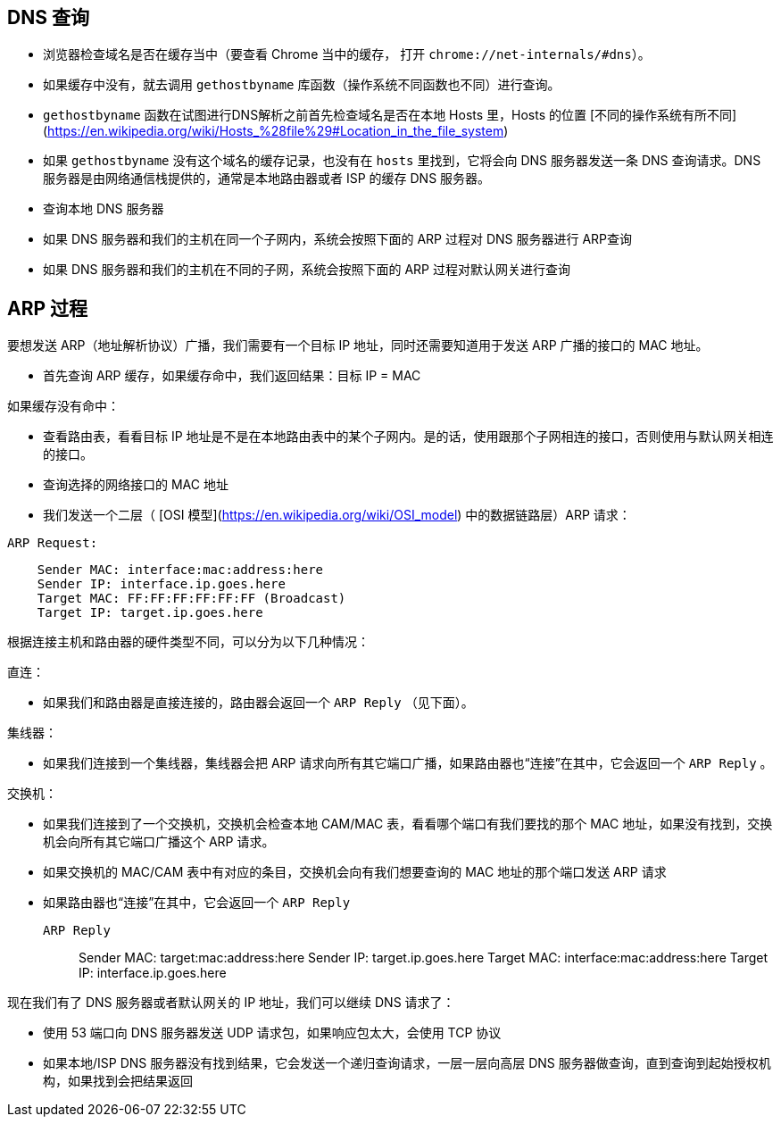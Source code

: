 == DNS 查询

* 浏览器检查域名是否在缓存当中（要查看 Chrome 当中的缓存， 打开 `chrome://net-internals/#dns`）。
* 如果缓存中没有，就去调用 `gethostbyname` 库函数（操作系统不同函数也不同）进行查询。
* `gethostbyname` 函数在试图进行DNS解析之前首先检查域名是否在本地 Hosts 里，Hosts 的位置 [不同的操作系统有所不同](https://en.wikipedia.org/wiki/Hosts_%28file%29#Location_in_the_file_system)
* 如果 `gethostbyname` 没有这个域名的缓存记录，也没有在 `hosts` 里找到，它将会向 DNS 服务器发送一条 DNS 查询请求。DNS 服务器是由网络通信栈提供的，通常是本地路由器或者 ISP 的缓存 DNS 服务器。

* 查询本地 DNS 服务器
* 如果 DNS 服务器和我们的主机在同一个子网内，系统会按照下面的 ARP 过程对 DNS 服务器进行 ARP查询
* 如果 DNS 服务器和我们的主机在不同的子网，系统会按照下面的 ARP 过程对默认网关进行查询

== ARP 过程

要想发送 ARP（地址解析协议）广播，我们需要有一个目标 IP 地址，同时还需要知道用于发送 ARP 广播的接口的 MAC 地址。

* 首先查询 ARP 缓存，如果缓存命中，我们返回结果：目标 IP = MAC

如果缓存没有命中：


* 查看路由表，看看目标 IP 地址是不是在本地路由表中的某个子网内。是的话，使用跟那个子网相连的接口，否则使用与默认网关相连的接口。
* 查询选择的网络接口的 MAC 地址
* 我们发送一个二层（ [OSI 模型](https://en.wikipedia.org/wiki/OSI_model) 中的数据链路层）ARP 请求：

`ARP Request:`

----
    Sender MAC: interface:mac:address:here
    Sender IP: interface.ip.goes.here
    Target MAC: FF:FF:FF:FF:FF:FF (Broadcast)
    Target IP: target.ip.goes.here
----

根据连接主机和路由器的硬件类型不同，可以分为以下几种情况：

直连：

* 如果我们和路由器是直接连接的，路由器会返回一个 `ARP Reply` （见下面）。

集线器：

* 如果我们连接到一个集线器，集线器会把 ARP 请求向所有其它端口广播，如果路由器也“连接”在其中，它会返回一个 `ARP Reply` 。

交换机：

* 如果我们连接到了一个交换机，交换机会检查本地 CAM/MAC 表，看看哪个端口有我们要找的那个 MAC 地址，如果没有找到，交换机会向所有其它端口广播这个 ARP 请求。
* 如果交换机的 MAC/CAM 表中有对应的条目，交换机会向有我们想要查询的 MAC 地址的那个端口发送 ARP 请求
* 如果路由器也“连接”在其中，它会返回一个 `ARP Reply`


`ARP Reply`::

    Sender MAC: target:mac:address:here
    Sender IP: target.ip.goes.here
    Target MAC: interface:mac:address:here
    Target IP: interface.ip.goes.here


现在我们有了 DNS 服务器或者默认网关的 IP 地址，我们可以继续 DNS 请求了：

* 使用 53 端口向 DNS 服务器发送 UDP 请求包，如果响应包太大，会使用 TCP 协议
* 如果本地/ISP DNS 服务器没有找到结果，它会发送一个递归查询请求，一层一层向高层 DNS 服务器做查询，直到查询到起始授权机构，如果找到会把结果返回
